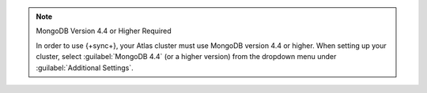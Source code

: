 .. note:: MongoDB Version 4.4 or Higher Required
   
   In order to use {+sync+}, your Atlas cluster must use MongoDB version 4.4 or higher.
   When setting up your cluster, select :guilabel:`MongoDB 4.4` (or a higher version)
   from the dropdown menu under :guilabel:`Additional Settings`.
